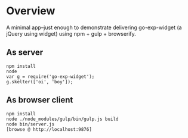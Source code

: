 * Overview

A minimal app--just enough to demonstrate delivering go-exp-widget (a
jQuery using widget) using npm + gulp + browserify.

** As server

  : npm install
  : node
  : var g = require('go-exp-widget');
  : g.skelter(['oi', 'boy']);

** As browser client

   : npm install
   : node ./node_modules/gulp/bin/gulp.js build
   : node bin/server.js
   : [browse @ http://localhost:9876]
